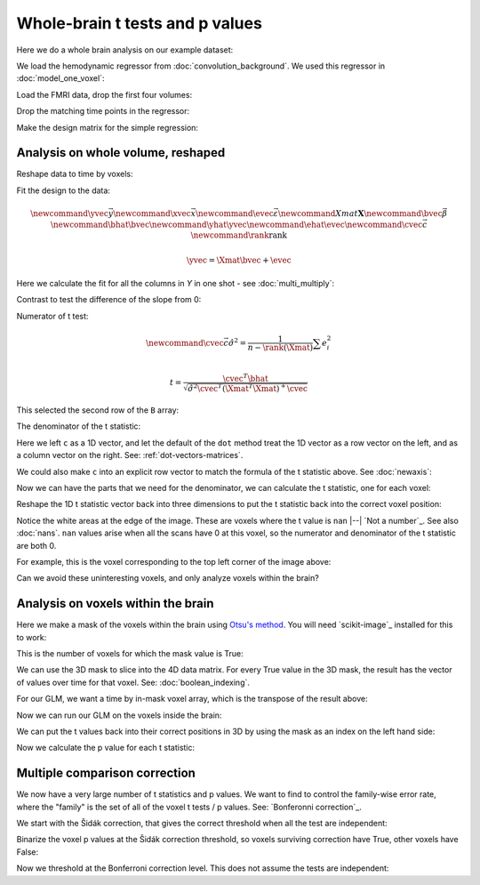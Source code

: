 ################################
Whole-brain t tests and p values
################################

Here we do a whole brain analysis on our example dataset:

.. nbplot::

    >>> import numpy as np
    >>> np.set_printoptions(precision=4)  # print arrays to 4 dp
    >>> import numpy.linalg as npl
    >>> import matplotlib.pyplot as plt
    >>> import nibabel as nib

We load the hemodynamic regressor from :doc:`convolution_background`.  We used
this regressor in :doc:`model_one_voxel`:

.. nbplot::

    >>> regressor = np.loadtxt('ds114_sub009_t2r1_conv.txt')
    >>> plt.plot(regressor)
    [...]

Load the FMRI data, drop the first four volumes:

.. nbplot::

    >>> data = nib.load('ds114_sub009_t2r1.nii').get_data()
    >>> data = data[..., 4:]
    >>> data.shape
    (64, 64, 30, 169)
    >>> n = data.shape[-1]

Drop the matching time points in the regressor:

.. nbplot::

    >>> regressor = regressor[4:]

Make the design matrix for the simple regression:

.. nbplot::

    >>> X = np.ones((n, 2))
    >>> X[:, 1] = regressor
    >>> plt.imshow(X, cmap='gray', aspect=0.2)
    <...>

**********************************
Analysis on whole volume, reshaped
**********************************

Reshape data to time by voxels:

.. nbplot::

    >>> Y = data.reshape((-1, n))
    >>> Y = Y.T
    >>> Y.shape
    (169, 122880)

Fit the design to the data:

.. math::

    \newcommand{\yvec}{\vec{y}}
    \newcommand{\xvec}{\vec{x}}
    \newcommand{\evec}{\vec{\varepsilon}}
    \newcommand{Xmat}{\boldsymbol X}
    \newcommand{\bvec}{\vec{\beta}}
    \newcommand{\bhat}{\hat{\bvec}}
    \newcommand{\yhat}{\hat{\yvec}}
    \newcommand{\ehat}{\hat{\evec}}
    \newcommand{\cvec}{\vec{c}}
    \newcommand{\rank}{\textrm{rank}}

    \yvec = \Xmat \bvec + \evec

Here we calculate the fit for all the columns in `Y` in one shot - see
:doc:`multi_multiply`:

.. nbplot::

    >>> B = npl.pinv(X).dot(Y)
    >>> B.shape
    (2, 122880)

Contrast to test the difference of the slope from 0:

.. nbplot::

    >>> c = np.array([0, 1])

Numerator of t test:

.. math::

    \newcommand{\cvec}{\vec{c}}
    \hat\sigma^2 = \frac{1}{n - \rank(\Xmat)} \sum e_i^2 \\

    t = \frac{\cvec^T \bhat}
    {\sqrt{\hat{\sigma}^2 \cvec^T (\Xmat^T \Xmat)^+ \cvec}}

.. nbplot::

    >>> top_of_t = c.dot(B)
    >>> top_of_t.shape
    (122880,)

This selected the second row of the ``B`` array:

.. nbplot::

    >>> np.all(top_of_t == B[1, :])
    True

The denominator of the t statistic:

.. nbplot::

    >>> df_error = n - npl.matrix_rank(X)
    >>> df_error
    167
    >>> n
    169
    >>> fitted = X.dot(B)
    >>> E = Y - fitted
    >>> E.shape
    (169, 122880)
    >>> sigma_2 = np.sum(E ** 2, axis=0) / df_error
    >>> c_b_cov = c.dot(npl.pinv(X.T.dot(X))).dot(c)
    >>> c_b_cov
    0.0238...

Here we left ``c`` as a 1D vector, and let the default of the ``dot`` method
treat the 1D vector as a row vector on the left, and as a column vector on the
right.  See: :ref:`dot-vectors-matrices`.

.. nbplot::

    >>> c
    array([0, 1])
    >>> c.shape
    (2,)

We could also make ``c`` into an explicit row vector to match the formula of
the t statistic above.  See :doc:`newaxis`:

.. nbplot::

    >>> c = c[:, None]
    >>> c.shape
    (2, 1)
    >>> c_b_cov = c.T.dot(npl.pinv(X.T.dot(X))).dot(c)
    >>> c_b_cov
    array([[ 0.0238]])

Now we can have the parts that we need for the denominator, we can calculate
the t statistic, one for each voxel:

.. nbplot::

    >>> t = top_of_t / np.sqrt(sigma_2 * c_b_cov)
    >>> t.shape
    (1, 122880)

Reshape the 1D t statistic vector back into three dimensions to put the t
statistic back into the correct voxel position:

.. nbplot::

    >>> t_3d = t.reshape(data.shape[:3])
    >>> t_3d.shape
    (64, 64, 30)
    >>> plt.imshow(t_3d[:, :, 15], cmap='gray')
    <...>

Notice the white areas at the edge of the image.  These are voxels where the t
value is ``nan`` |--| `Not a number`_.  See also :doc:`nans`.  ``nan`` values
arise when all the scans have 0 at this voxel, so the numerator and
denominator of the t statistic are both 0.

.. nbplot::

    >>> np.array(0) / 0
    nan

For example, this is the voxel corresponding to the top left corner of the
image above:

.. nbplot::

    >>> t_3d[0, 0, 15]
    nan
    >>> np.all(data[0, 0, 15] == 0)
    memmap(True, dtype=bool)
    >>> sigma_2_3d = sigma_2.reshape(data.shape[:3])
    >>> sigma_2_3d[0, 0, 15]
    0.0

Can we avoid these uninteresting voxels, and only analyze voxels within the
brain?

***********************************
Analysis on voxels within the brain
***********************************

Here we make a mask of the voxels within the brain using `Otsu's method
<https://en.wikipedia.org/wiki/Otsu%27s_method>`_.  You will need
`scikit-image`_ installed for this to work:

.. nbplot::

    >>> from skimage.filters import threshold_otsu
    >>> mean = data.mean(axis=-1)
    >>> mean.shape
    (64, 64, 30)
    >>> thresh = threshold_otsu(mean)
    >>> thresh
    849.70914...
    >>> # The mask has True for voxels above "thresh", False otherwise
    >>> mask = mean > thresh
    >>> mask.shape
    (64, 64, 30)
    >>> plt.imshow(mask[:, :, 15], cmap='gray')
    <...>
    >>> data.shape
    (64, 64, 30, 169)

This is the number of voxels for which the mask value is True:

.. nbplot::

    >>> np.sum(mask)
    memmap(21604)

We can use the 3D mask to slice into the 4D data matrix.  For every True value
in the 3D mask, the result has the vector of values over time for that voxel.
See: :doc:`boolean_indexing`.

.. nbplot::

    >>> Y = data[mask]
    >>> Y.shape
    (21604, 169)

For our GLM, we want a time by in-mask voxel array, which is the transpose of
the result above:

.. nbplot::

    >>> Y = data[mask].T
    >>> Y.shape
    (169, 21604)

Now we can run our GLM on the voxels inside the brain:

.. nbplot::

    >>> B = npl.pinv(X).dot(Y)
    >>> fitted = X.dot(B)
    >>> E = Y - fitted
    >>> sigma_2 = np.sum(E ** 2, axis=0) / df_error
    >>> # c and c_b_cov are the same as before, but recalculate anyway
    >>> c = np.array([0, 1])
    >>> c_b_cov = c.dot(npl.pinv(X.T.dot(X))).dot(c)
    >>> t = c.T.dot(B) / np.sqrt(sigma_2 * c_b_cov)
    >>> t.shape
    (21604,)

We can put the t values back into their correct positions in 3D by using the
mask as an index on the left hand side:

.. nbplot::

    >>> t_3d = np.zeros(data.shape[:3])
    >>> t_3d[mask] = t
    >>> plt.imshow(t_3d[:, :, 15], cmap='gray')
    <...>

Now we calculate the p value for each t statistic:

.. nbplot::

    >>> import scipy.stats as stats
    >>> t_dist = stats.t(df_error)
    >>> p = 1 - t_dist.cdf(t)
    >>> p.shape
    (21604,)
    >>> p_3d = np.zeros(data.shape[:3])
    >>> p_3d[mask] = p
    >>> plt.imshow(p_3d[:, :, 15], cmap='gray')
    <...>

******************************
Multiple comparison correction
******************************

We now have a very large number of t statistics and p values.  We want to find
to control the family-wise error rate, where the "family" is the set of all of
the voxel t tests / p values.  See: `Bonferonni correction`_.

We start with the Šidák correction, that gives the correct threshold when all
the test are independent:

.. nbplot::

    >>> N = p.shape[0]
    >>> sidak_thresh = 1 - (1 - 0.05) ** (1./N)
    >>> sidak_thresh
    2.3742...e-06

Binarize the voxel p values at the Šidák correction threshold, so voxels
surviving correction have True, other voxels have False:

.. nbplot::

    >>> plt.imshow(p_3d[:, :, 15] < sidak_thresh, cmap='gray')
    <...>

Now we threshold at the Bonferroni correction level.  This does not assume the
tests are independent:

.. nbplot::

    >>> bonferroni_theta = 0.05 / N
    >>> bonferroni_theta
    2.3143...e-06
    >>> plt.imshow(p_3d[:, :, 15] < bonferroni_theta, cmap='gray')
    <...>
